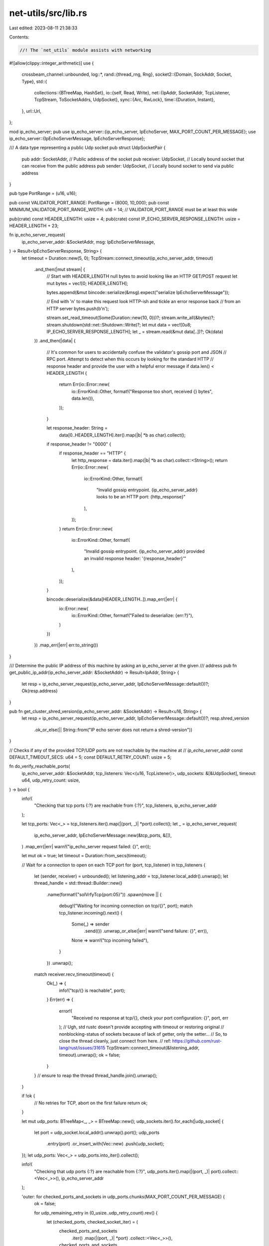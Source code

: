 net-utils/src/lib.rs
====================

Last edited: 2023-08-11 21:38:33

Contents:

.. code-block:: rs

    //! The `net_utils` module assists with networking
#![allow(clippy::integer_arithmetic)]
use {
    crossbeam_channel::unbounded,
    log::*,
    rand::{thread_rng, Rng},
    socket2::{Domain, SockAddr, Socket, Type},
    std::{
        collections::{BTreeMap, HashSet},
        io::{self, Read, Write},
        net::{IpAddr, SocketAddr, TcpListener, TcpStream, ToSocketAddrs, UdpSocket},
        sync::{Arc, RwLock},
        time::{Duration, Instant},
    },
    url::Url,
};

mod ip_echo_server;
pub use ip_echo_server::{ip_echo_server, IpEchoServer, MAX_PORT_COUNT_PER_MESSAGE};
use ip_echo_server::{IpEchoServerMessage, IpEchoServerResponse};

/// A data type representing a public Udp socket
pub struct UdpSocketPair {
    pub addr: SocketAddr,    // Public address of the socket
    pub receiver: UdpSocket, // Locally bound socket that can receive from the public address
    pub sender: UdpSocket,   // Locally bound socket to send via public address
}

pub type PortRange = (u16, u16);

pub const VALIDATOR_PORT_RANGE: PortRange = (8000, 10_000);
pub const MINIMUM_VALIDATOR_PORT_RANGE_WIDTH: u16 = 14; // VALIDATOR_PORT_RANGE must be at least this wide

pub(crate) const HEADER_LENGTH: usize = 4;
pub(crate) const IP_ECHO_SERVER_RESPONSE_LENGTH: usize = HEADER_LENGTH + 23;

fn ip_echo_server_request(
    ip_echo_server_addr: &SocketAddr,
    msg: IpEchoServerMessage,
) -> Result<IpEchoServerResponse, String> {
    let timeout = Duration::new(5, 0);
    TcpStream::connect_timeout(ip_echo_server_addr, timeout)
        .and_then(|mut stream| {
            // Start with HEADER_LENGTH null bytes to avoid looking like an HTTP GET/POST request
            let mut bytes = vec![0; HEADER_LENGTH];

            bytes.append(&mut bincode::serialize(&msg).expect("serialize IpEchoServerMessage"));

            // End with '\n' to make this request look HTTP-ish and tickle an error response back
            // from an HTTP server
            bytes.push(b'\n');

            stream.set_read_timeout(Some(Duration::new(10, 0)))?;
            stream.write_all(&bytes)?;
            stream.shutdown(std::net::Shutdown::Write)?;
            let mut data = vec![0u8; IP_ECHO_SERVER_RESPONSE_LENGTH];
            let _ = stream.read(&mut data[..])?;
            Ok(data)
        })
        .and_then(|data| {
            // It's common for users to accidentally confuse the validator's gossip port and JSON
            // RPC port.  Attempt to detect when this occurs by looking for the standard HTTP
            // response header and provide the user with a helpful error message
            if data.len() < HEADER_LENGTH {
                return Err(io::Error::new(
                    io::ErrorKind::Other,
                    format!("Response too short, received {} bytes", data.len()),
                ));
            }

            let response_header: String =
                data[0..HEADER_LENGTH].iter().map(|b| *b as char).collect();
            if response_header != "\0\0\0\0" {
                if response_header == "HTTP" {
                    let http_response = data.iter().map(|b| *b as char).collect::<String>();
                    return Err(io::Error::new(
                        io::ErrorKind::Other,
                        format!(
                            "Invalid gossip entrypoint. {ip_echo_server_addr} looks to be an HTTP port: {http_response}"
                        ),
                    ));
                }
                return Err(io::Error::new(
                    io::ErrorKind::Other,
                    format!(
                        "Invalid gossip entrypoint. {ip_echo_server_addr} provided an invalid response header: '{response_header}'"
                    ),
                ));
            }

            bincode::deserialize(&data[HEADER_LENGTH..]).map_err(|err| {
                io::Error::new(
                    io::ErrorKind::Other,
                    format!("Failed to deserialize: {err:?}"),
                )
            })
        })
        .map_err(|err| err.to_string())
}

/// Determine the public IP address of this machine by asking an ip_echo_server at the given
/// address
pub fn get_public_ip_addr(ip_echo_server_addr: &SocketAddr) -> Result<IpAddr, String> {
    let resp = ip_echo_server_request(ip_echo_server_addr, IpEchoServerMessage::default())?;
    Ok(resp.address)
}

pub fn get_cluster_shred_version(ip_echo_server_addr: &SocketAddr) -> Result<u16, String> {
    let resp = ip_echo_server_request(ip_echo_server_addr, IpEchoServerMessage::default())?;
    resp.shred_version
        .ok_or_else(|| String::from("IP echo server does not return a shred-version"))
}

// Checks if any of the provided TCP/UDP ports are not reachable by the machine at
// `ip_echo_server_addr`
const DEFAULT_TIMEOUT_SECS: u64 = 5;
const DEFAULT_RETRY_COUNT: usize = 5;

fn do_verify_reachable_ports(
    ip_echo_server_addr: &SocketAddr,
    tcp_listeners: Vec<(u16, TcpListener)>,
    udp_sockets: &[&UdpSocket],
    timeout: u64,
    udp_retry_count: usize,
) -> bool {
    info!(
        "Checking that tcp ports {:?} are reachable from {:?}",
        tcp_listeners, ip_echo_server_addr
    );

    let tcp_ports: Vec<_> = tcp_listeners.iter().map(|(port, _)| *port).collect();
    let _ = ip_echo_server_request(
        ip_echo_server_addr,
        IpEchoServerMessage::new(&tcp_ports, &[]),
    )
    .map_err(|err| warn!("ip_echo_server request failed: {}", err));

    let mut ok = true;
    let timeout = Duration::from_secs(timeout);

    // Wait for a connection to open on each TCP port
    for (port, tcp_listener) in tcp_listeners {
        let (sender, receiver) = unbounded();
        let listening_addr = tcp_listener.local_addr().unwrap();
        let thread_handle = std::thread::Builder::new()
            .name(format!("solVrfyTcp{port:05}"))
            .spawn(move || {
                debug!("Waiting for incoming connection on tcp/{}", port);
                match tcp_listener.incoming().next() {
                    Some(_) => sender
                        .send(())
                        .unwrap_or_else(|err| warn!("send failure: {}", err)),
                    None => warn!("tcp incoming failed"),
                }
            })
            .unwrap();
        match receiver.recv_timeout(timeout) {
            Ok(_) => {
                info!("tcp/{} is reachable", port);
            }
            Err(err) => {
                error!(
                    "Received no response at tcp/{}, check your port configuration: {}",
                    port, err
                );
                // Ugh, std rustc doesn't provide accepting with timeout or restoring original
                // nonblocking-status of sockets because of lack of getter, only the setter...
                // So, to close the thread cleanly, just connect from here.
                // ref: https://github.com/rust-lang/rust/issues/31615
                TcpStream::connect_timeout(&listening_addr, timeout).unwrap();
                ok = false;
            }
        }
        // ensure to reap the thread
        thread_handle.join().unwrap();
    }

    if !ok {
        // No retries for TCP, abort on the first failure
        return ok;
    }

    let mut udp_ports: BTreeMap<_, _> = BTreeMap::new();
    udp_sockets.iter().for_each(|udp_socket| {
        let port = udp_socket.local_addr().unwrap().port();
        udp_ports
            .entry(port)
            .or_insert_with(Vec::new)
            .push(udp_socket);
    });
    let udp_ports: Vec<_> = udp_ports.into_iter().collect();

    info!(
        "Checking that udp ports {:?} are reachable from {:?}",
        udp_ports.iter().map(|(port, _)| port).collect::<Vec<_>>(),
        ip_echo_server_addr
    );

    'outer: for checked_ports_and_sockets in udp_ports.chunks(MAX_PORT_COUNT_PER_MESSAGE) {
        ok = false;

        for udp_remaining_retry in (0_usize..udp_retry_count).rev() {
            let (checked_ports, checked_socket_iter) = (
                checked_ports_and_sockets
                    .iter()
                    .map(|(port, _)| *port)
                    .collect::<Vec<_>>(),
                checked_ports_and_sockets
                    .iter()
                    .flat_map(|(_, sockets)| sockets),
            );

            let _ = ip_echo_server_request(
                ip_echo_server_addr,
                IpEchoServerMessage::new(&[], &checked_ports),
            )
            .map_err(|err| warn!("ip_echo_server request failed: {}", err));

            // Spawn threads at once!
            let reachable_ports = Arc::new(RwLock::new(HashSet::new()));
            let thread_handles: Vec<_> = checked_socket_iter
                .map(|udp_socket| {
                    let port = udp_socket.local_addr().unwrap().port();
                    let udp_socket = udp_socket.try_clone().expect("Unable to clone udp socket");
                    let reachable_ports = reachable_ports.clone();

                    std::thread::Builder::new()
                        .name(format!("solVrfyUdp{port:05}"))
                        .spawn(move || {
                            let start = Instant::now();

                            let original_read_timeout = udp_socket.read_timeout().unwrap();
                            udp_socket
                                .set_read_timeout(Some(Duration::from_millis(250)))
                                .unwrap();
                            loop {
                                if reachable_ports.read().unwrap().contains(&port)
                                    || Instant::now().duration_since(start) >= timeout
                                {
                                    break;
                                }

                                let recv_result = udp_socket.recv(&mut [0; 1]);
                                debug!(
                                    "Waited for incoming datagram on udp/{}: {:?}",
                                    port, recv_result
                                );

                                if recv_result.is_ok() {
                                    reachable_ports.write().unwrap().insert(port);
                                    break;
                                }
                            }
                            udp_socket.set_read_timeout(original_read_timeout).unwrap();
                        })
                        .unwrap()
                })
                .collect();

            // Now join threads!
            // Separate from the above by collect()-ing as an intermediately step to make the iterator
            // eager not lazy so that joining happens here at once after creating bunch of threads
            // at once.
            for thread in thread_handles {
                thread.join().unwrap();
            }

            let reachable_ports = reachable_ports.read().unwrap().clone();
            if reachable_ports.len() == checked_ports.len() {
                info!(
                    "checked udp ports: {:?}, reachable udp ports: {:?}",
                    checked_ports, reachable_ports
                );
                ok = true;
                break;
            } else if udp_remaining_retry > 0 {
                // Might have lost a UDP packet, retry a couple times
                error!(
                    "checked udp ports: {:?}, reachable udp ports: {:?}",
                    checked_ports, reachable_ports
                );
                error!("There are some udp ports with no response!! Retrying...");
            } else {
                error!("Maximum retry count is reached....");
                break 'outer;
            }
        }
    }

    ok
}

pub fn verify_reachable_ports(
    ip_echo_server_addr: &SocketAddr,
    tcp_listeners: Vec<(u16, TcpListener)>,
    udp_sockets: &[&UdpSocket],
) -> bool {
    do_verify_reachable_ports(
        ip_echo_server_addr,
        tcp_listeners,
        udp_sockets,
        DEFAULT_TIMEOUT_SECS,
        DEFAULT_RETRY_COUNT,
    )
}

pub fn parse_port_or_addr(optstr: Option<&str>, default_addr: SocketAddr) -> SocketAddr {
    if let Some(addrstr) = optstr {
        if let Ok(port) = addrstr.parse() {
            let mut addr = default_addr;
            addr.set_port(port);
            addr
        } else if let Ok(addr) = addrstr.parse() {
            addr
        } else {
            default_addr
        }
    } else {
        default_addr
    }
}

pub fn parse_port_range(port_range: &str) -> Option<PortRange> {
    let ports: Vec<&str> = port_range.split('-').collect();
    if ports.len() != 2 {
        return None;
    }

    let start_port = ports[0].parse();
    let end_port = ports[1].parse();

    if start_port.is_err() || end_port.is_err() {
        return None;
    }
    let start_port = start_port.unwrap();
    let end_port = end_port.unwrap();
    if end_port < start_port {
        return None;
    }
    Some((start_port, end_port))
}

pub fn parse_host(host: &str) -> Result<IpAddr, String> {
    // First, check if the host syntax is valid. This check is needed because addresses
    // such as `("localhost:1234", 0)` will resolve to IPs on some networks.
    let parsed_url = Url::parse(&format!("http://{host}")).map_err(|e| e.to_string())?;
    if parsed_url.port().is_some() {
        return Err(format!("Expected port in URL: {host}"));
    }

    // Next, check to see if it resolves to an IP address
    let ips: Vec<_> = (host, 0)
        .to_socket_addrs()
        .map_err(|err| err.to_string())?
        .map(|socket_address| socket_address.ip())
        .collect();
    if ips.is_empty() {
        Err(format!("Unable to resolve host: {host}"))
    } else {
        Ok(ips[0])
    }
}

pub fn is_host(string: String) -> Result<(), String> {
    parse_host(&string).map(|_| ())
}

pub fn parse_host_port(host_port: &str) -> Result<SocketAddr, String> {
    let addrs: Vec<_> = host_port
        .to_socket_addrs()
        .map_err(|err| format!("Unable to resolve host {host_port}: {err}"))?
        .collect();
    if addrs.is_empty() {
        Err(format!("Unable to resolve host: {host_port}"))
    } else {
        Ok(addrs[0])
    }
}

pub fn is_host_port(string: String) -> Result<(), String> {
    parse_host_port(&string).map(|_| ())
}

#[cfg(any(windows, target_os = "ios"))]
fn udp_socket(_reuseaddr: bool) -> io::Result<Socket> {
    let sock = Socket::new(Domain::IPV4, Type::DGRAM, None)?;
    Ok(sock)
}

#[cfg(not(any(windows, target_os = "ios")))]
fn udp_socket(reuseaddr: bool) -> io::Result<Socket> {
    use {
        nix::sys::socket::{
            setsockopt,
            sockopt::{ReuseAddr, ReusePort},
        },
        std::os::unix::io::AsRawFd,
    };

    let sock = Socket::new(Domain::IPV4, Type::DGRAM, None)?;
    let sock_fd = sock.as_raw_fd();

    if reuseaddr {
        // best effort, i.e. ignore errors here, we'll get the failure in caller
        setsockopt(sock_fd, ReusePort, &true).ok();
        setsockopt(sock_fd, ReuseAddr, &true).ok();
    }

    Ok(sock)
}

// Find a port in the given range that is available for both TCP and UDP
pub fn bind_common_in_range(
    ip_addr: IpAddr,
    range: PortRange,
) -> io::Result<(u16, (UdpSocket, TcpListener))> {
    for port in range.0..range.1 {
        if let Ok((sock, listener)) = bind_common(ip_addr, port, false) {
            return Result::Ok((sock.local_addr().unwrap().port(), (sock, listener)));
        }
    }

    Err(io::Error::new(
        io::ErrorKind::Other,
        format!("No available TCP/UDP ports in {range:?}"),
    ))
}

pub fn bind_in_range(ip_addr: IpAddr, range: PortRange) -> io::Result<(u16, UdpSocket)> {
    let sock = udp_socket(false)?;

    for port in range.0..range.1 {
        let addr = SocketAddr::new(ip_addr, port);

        if sock.bind(&SockAddr::from(addr)).is_ok() {
            let sock: UdpSocket = sock.into();
            return Result::Ok((sock.local_addr().unwrap().port(), sock));
        }
    }

    Err(io::Error::new(
        io::ErrorKind::Other,
        format!("No available UDP ports in {range:?}"),
    ))
}

pub fn bind_with_any_port(ip_addr: IpAddr) -> io::Result<UdpSocket> {
    let sock = udp_socket(false)?;
    let addr = SocketAddr::new(ip_addr, 0);
    match sock.bind(&SockAddr::from(addr)) {
        Ok(_) => Result::Ok(sock.into()),
        Err(err) => Err(io::Error::new(
            io::ErrorKind::Other,
            format!("No available UDP port: {err}"),
        )),
    }
}

// binds many sockets to the same port in a range
pub fn multi_bind_in_range(
    ip_addr: IpAddr,
    range: PortRange,
    mut num: usize,
) -> io::Result<(u16, Vec<UdpSocket>)> {
    if cfg!(windows) && num != 1 {
        // See https://github.com/solana-labs/solana/issues/4607
        warn!(
            "multi_bind_in_range() only supports 1 socket in windows ({} requested)",
            num
        );
        num = 1;
    }
    let mut sockets = Vec::with_capacity(num);

    const NUM_TRIES: usize = 100;
    let mut port = 0;
    let mut error = None;
    for _ in 0..NUM_TRIES {
        port = {
            let (port, _) = bind_in_range(ip_addr, range)?;
            port
        }; // drop the probe, port should be available... briefly.

        for _ in 0..num {
            let sock = bind_to(ip_addr, port, true);
            if let Ok(sock) = sock {
                sockets.push(sock);
            } else {
                error = Some(sock);
                break;
            }
        }
        if sockets.len() == num {
            break;
        } else {
            sockets.clear();
        }
    }
    if sockets.len() != num {
        error.unwrap()?;
    }
    Ok((port, sockets))
}

pub fn bind_to(ip_addr: IpAddr, port: u16, reuseaddr: bool) -> io::Result<UdpSocket> {
    let sock = udp_socket(reuseaddr)?;

    let addr = SocketAddr::new(ip_addr, port);

    sock.bind(&SockAddr::from(addr)).map(|_| sock.into())
}

// binds both a UdpSocket and a TcpListener
pub fn bind_common(
    ip_addr: IpAddr,
    port: u16,
    reuseaddr: bool,
) -> io::Result<(UdpSocket, TcpListener)> {
    let sock = udp_socket(reuseaddr)?;

    let addr = SocketAddr::new(ip_addr, port);
    let sock_addr = SockAddr::from(addr);
    sock.bind(&sock_addr)
        .and_then(|_| TcpListener::bind(addr).map(|listener| (sock.into(), listener)))
}

pub fn bind_two_in_range_with_offset(
    ip_addr: IpAddr,
    range: PortRange,
    offset: u16,
) -> io::Result<((u16, UdpSocket), (u16, UdpSocket))> {
    if range.1.saturating_sub(range.0) < offset {
        return Err(io::Error::new(
            io::ErrorKind::Other,
            "range too small to find two ports with the correct offset".to_string(),
        ));
    }
    for port in range.0..range.1 {
        if let Ok(first_bind) = bind_to(ip_addr, port, false) {
            if range.1.saturating_sub(port) >= offset {
                if let Ok(second_bind) = bind_to(ip_addr, port + offset, false) {
                    return Ok((
                        (first_bind.local_addr().unwrap().port(), first_bind),
                        (second_bind.local_addr().unwrap().port(), second_bind),
                    ));
                }
            } else {
                break;
            }
        }
    }
    Err(io::Error::new(
        io::ErrorKind::Other,
        "couldn't find two ports with the correct offset in range".to_string(),
    ))
}

pub fn find_available_port_in_range(ip_addr: IpAddr, range: PortRange) -> io::Result<u16> {
    let (start, end) = range;
    let mut tries_left = end - start;
    let mut rand_port = thread_rng().gen_range(start, end);
    loop {
        match bind_common(ip_addr, rand_port, false) {
            Ok(_) => {
                break Ok(rand_port);
            }
            Err(err) => {
                if tries_left == 0 {
                    return Err(err);
                }
            }
        }
        rand_port += 1;
        if rand_port == end {
            rand_port = start;
        }
        tries_left -= 1;
    }
}

#[cfg(test)]
mod tests {
    use {super::*, std::net::Ipv4Addr};

    #[test]
    fn test_response_length() {
        let resp = IpEchoServerResponse {
            address: IpAddr::from([u16::MAX; 8]), // IPv6 variant
            shred_version: Some(u16::MAX),
        };
        let resp_size = bincode::serialized_size(&resp).unwrap();
        assert_eq!(
            IP_ECHO_SERVER_RESPONSE_LENGTH,
            HEADER_LENGTH + resp_size as usize
        );
    }

    // Asserts that an old client can parse the response from a new server.
    #[test]
    fn test_backward_compat() {
        let address = IpAddr::from([
            525u16, 524u16, 523u16, 522u16, 521u16, 520u16, 519u16, 518u16,
        ]);
        let response = IpEchoServerResponse {
            address,
            shred_version: Some(42),
        };
        let mut data = vec![0u8; IP_ECHO_SERVER_RESPONSE_LENGTH];
        bincode::serialize_into(&mut data[HEADER_LENGTH..], &response).unwrap();
        data.truncate(HEADER_LENGTH + 20);
        assert_eq!(
            bincode::deserialize::<IpAddr>(&data[HEADER_LENGTH..]).unwrap(),
            address
        );
    }

    // Asserts that a new client can parse the response from an old server.
    #[test]
    fn test_forward_compat() {
        let address = IpAddr::from([
            525u16, 524u16, 523u16, 522u16, 521u16, 520u16, 519u16, 518u16,
        ]);
        let mut data = [0u8; IP_ECHO_SERVER_RESPONSE_LENGTH];
        bincode::serialize_into(&mut data[HEADER_LENGTH..], &address).unwrap();
        let response: Result<IpEchoServerResponse, _> =
            bincode::deserialize(&data[HEADER_LENGTH..]);
        assert_eq!(
            response.unwrap(),
            IpEchoServerResponse {
                address,
                shred_version: None,
            }
        );
    }

    #[test]
    fn test_parse_port_or_addr() {
        let p1 = parse_port_or_addr(Some("9000"), SocketAddr::from(([1, 2, 3, 4], 1)));
        assert_eq!(p1.port(), 9000);
        let p2 = parse_port_or_addr(Some("127.0.0.1:7000"), SocketAddr::from(([1, 2, 3, 4], 1)));
        assert_eq!(p2.port(), 7000);
        let p2 = parse_port_or_addr(Some("hi there"), SocketAddr::from(([1, 2, 3, 4], 1)));
        assert_eq!(p2.port(), 1);
        let p3 = parse_port_or_addr(None, SocketAddr::from(([1, 2, 3, 4], 1)));
        assert_eq!(p3.port(), 1);
    }

    #[test]
    fn test_parse_port_range() {
        assert_eq!(parse_port_range("garbage"), None);
        assert_eq!(parse_port_range("1-"), None);
        assert_eq!(parse_port_range("1-2"), Some((1, 2)));
        assert_eq!(parse_port_range("1-2-3"), None);
        assert_eq!(parse_port_range("2-1"), None);
    }

    #[test]
    fn test_parse_host() {
        parse_host("localhost:1234").unwrap_err();
        parse_host("localhost").unwrap();
        parse_host("127.0.0.0:1234").unwrap_err();
        parse_host("127.0.0.0").unwrap();
    }

    #[test]
    fn test_parse_host_port() {
        parse_host_port("localhost:1234").unwrap();
        parse_host_port("localhost").unwrap_err();
        parse_host_port("127.0.0.0:1234").unwrap();
        parse_host_port("127.0.0.0").unwrap_err();
    }

    #[test]
    fn test_is_host_port() {
        assert!(is_host_port("localhost:1234".to_string()).is_ok());
        assert!(is_host_port("localhost".to_string()).is_err());
    }

    #[test]
    fn test_bind() {
        let ip_addr = IpAddr::V4(Ipv4Addr::UNSPECIFIED);
        assert_eq!(bind_in_range(ip_addr, (2000, 2001)).unwrap().0, 2000);
        let ip_addr = IpAddr::V4(Ipv4Addr::UNSPECIFIED);
        let x = bind_to(ip_addr, 2002, true).unwrap();
        let y = bind_to(ip_addr, 2002, true).unwrap();
        assert_eq!(
            x.local_addr().unwrap().port(),
            y.local_addr().unwrap().port()
        );
        bind_to(ip_addr, 2002, false).unwrap_err();
        bind_in_range(ip_addr, (2002, 2003)).unwrap_err();

        let (port, v) = multi_bind_in_range(ip_addr, (2010, 2110), 10).unwrap();
        for sock in &v {
            assert_eq!(port, sock.local_addr().unwrap().port());
        }
    }

    #[test]
    fn test_bind_with_any_port() {
        let ip_addr = IpAddr::V4(Ipv4Addr::UNSPECIFIED);
        let x = bind_with_any_port(ip_addr).unwrap();
        let y = bind_with_any_port(ip_addr).unwrap();
        assert_ne!(
            x.local_addr().unwrap().port(),
            y.local_addr().unwrap().port()
        );
    }

    #[test]
    fn test_bind_in_range_nil() {
        let ip_addr = IpAddr::V4(Ipv4Addr::UNSPECIFIED);
        bind_in_range(ip_addr, (2000, 2000)).unwrap_err();
        bind_in_range(ip_addr, (2000, 1999)).unwrap_err();
    }

    #[test]
    fn test_find_available_port_in_range() {
        let ip_addr = IpAddr::V4(Ipv4Addr::UNSPECIFIED);
        assert_eq!(
            find_available_port_in_range(ip_addr, (3000, 3001)).unwrap(),
            3000
        );
        let port = find_available_port_in_range(ip_addr, (3000, 3050)).unwrap();
        assert!((3000..3050).contains(&port));

        let _socket = bind_to(ip_addr, port, false).unwrap();
        find_available_port_in_range(ip_addr, (port, port + 1)).unwrap_err();
    }

    #[test]
    fn test_bind_common_in_range() {
        let ip_addr = IpAddr::V4(Ipv4Addr::UNSPECIFIED);
        let (port, _sockets) = bind_common_in_range(ip_addr, (3100, 3150)).unwrap();
        assert!((3100..3150).contains(&port));

        bind_common_in_range(ip_addr, (port, port + 1)).unwrap_err();
    }

    #[test]
    fn test_get_public_ip_addr_none() {
        solana_logger::setup();
        let ip_addr = IpAddr::V4(Ipv4Addr::UNSPECIFIED);
        let (_server_port, (server_udp_socket, server_tcp_listener)) =
            bind_common_in_range(ip_addr, (3200, 3250)).unwrap();

        let _runtime = ip_echo_server(server_tcp_listener, /*shred_version=*/ Some(42));

        let server_ip_echo_addr = server_udp_socket.local_addr().unwrap();
        assert_eq!(
            get_public_ip_addr(&server_ip_echo_addr),
            parse_host("127.0.0.1"),
        );
        assert_eq!(get_cluster_shred_version(&server_ip_echo_addr), Ok(42));
        assert!(verify_reachable_ports(&server_ip_echo_addr, vec![], &[],));
    }

    #[test]
    fn test_get_public_ip_addr_reachable() {
        solana_logger::setup();
        let ip_addr = IpAddr::V4(Ipv4Addr::UNSPECIFIED);
        let (_server_port, (server_udp_socket, server_tcp_listener)) =
            bind_common_in_range(ip_addr, (3200, 3250)).unwrap();
        let (client_port, (client_udp_socket, client_tcp_listener)) =
            bind_common_in_range(ip_addr, (3200, 3250)).unwrap();

        let _runtime = ip_echo_server(server_tcp_listener, /*shred_version=*/ Some(65535));

        let ip_echo_server_addr = server_udp_socket.local_addr().unwrap();
        assert_eq!(
            get_public_ip_addr(&ip_echo_server_addr),
            parse_host("127.0.0.1"),
        );
        assert_eq!(get_cluster_shred_version(&ip_echo_server_addr), Ok(65535));
        assert!(verify_reachable_ports(
            &ip_echo_server_addr,
            vec![(client_port, client_tcp_listener)],
            &[&client_udp_socket],
        ));
    }

    #[test]
    fn test_get_public_ip_addr_tcp_unreachable() {
        solana_logger::setup();
        let ip_addr = IpAddr::V4(Ipv4Addr::UNSPECIFIED);
        let (_server_port, (server_udp_socket, _server_tcp_listener)) =
            bind_common_in_range(ip_addr, (3200, 3250)).unwrap();

        // make the socket unreachable by not running the ip echo server!

        let server_ip_echo_addr = server_udp_socket.local_addr().unwrap();

        let (correct_client_port, (_client_udp_socket, client_tcp_listener)) =
            bind_common_in_range(ip_addr, (3200, 3250)).unwrap();

        assert!(!do_verify_reachable_ports(
            &server_ip_echo_addr,
            vec![(correct_client_port, client_tcp_listener)],
            &[],
            2,
            3,
        ));
    }

    #[test]
    fn test_get_public_ip_addr_udp_unreachable() {
        solana_logger::setup();
        let ip_addr = IpAddr::V4(Ipv4Addr::UNSPECIFIED);
        let (_server_port, (server_udp_socket, _server_tcp_listener)) =
            bind_common_in_range(ip_addr, (3200, 3250)).unwrap();

        // make the socket unreachable by not running the ip echo server!

        let server_ip_echo_addr = server_udp_socket.local_addr().unwrap();

        let (_correct_client_port, (client_udp_socket, _client_tcp_listener)) =
            bind_common_in_range(ip_addr, (3200, 3250)).unwrap();

        assert!(!do_verify_reachable_ports(
            &server_ip_echo_addr,
            vec![],
            &[&client_udp_socket],
            2,
            3,
        ));
    }

    #[test]
    fn test_bind_two_in_range_with_offset() {
        solana_logger::setup();
        let ip_addr = IpAddr::V4(Ipv4Addr::UNSPECIFIED);
        let offset = 6;
        if let Ok(((port1, _), (port2, _))) =
            bind_two_in_range_with_offset(ip_addr, (1024, 65535), offset)
        {
            assert!(port2 == port1 + offset);
        }
        let offset = 42;
        if let Ok(((port1, _), (port2, _))) =
            bind_two_in_range_with_offset(ip_addr, (1024, 65535), offset)
        {
            assert!(port2 == port1 + offset);
        }
        assert!(bind_two_in_range_with_offset(ip_addr, (1024, 1044), offset).is_err());
    }
}


